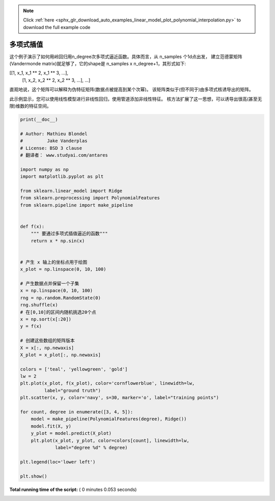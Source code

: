 .. note::
    :class: sphx-glr-download-link-note

    Click :ref:`here <sphx_glr_download_auto_examples_linear_model_plot_polynomial_interpolation.py>` to download the full example code
.. rst-class:: sphx-glr-example-title

.. _sphx_glr_auto_examples_linear_model_plot_polynomial_interpolation.py:


========================
多项式插值
========================

这个例子演示了如何用岭回归用n_degree次多项式逼近函数。具体而言，从 n_samples 个1d点出发，
建立范德蒙矩阵(Vandermonde matrix)就足够了，它的shape是 n_samples x n_degree+1，其形式如下:

[[1, x_1, x_1 ** 2, x_1 ** 3, ...],
 [1, x_2, x_2 ** 2, x_2 ** 3, ...],
 ...]

直观地说，这个矩阵可以解释为伪特征矩阵(数据点被提高到某个次幂)。
该矩阵类似于(但不同于)由多项式核诱导出的矩阵。

此示例显示，您可以使用线性模型进行非线性回归，使用管道添加非线性特征。
核方法扩展了这一思想，可以诱导出很高(甚至无限)维数的特征空间。




.. image:: /auto_examples/linear_model/images/sphx_glr_plot_polynomial_interpolation_001.png
    :class: sphx-glr-single-img





.. code-block:: python

    print(__doc__)

    # Author: Mathieu Blondel
    #         Jake Vanderplas
    # License: BSD 3 clause
    # 翻译者： www.studyai.com/antares

    import numpy as np
    import matplotlib.pyplot as plt

    from sklearn.linear_model import Ridge
    from sklearn.preprocessing import PolynomialFeatures
    from sklearn.pipeline import make_pipeline


    def f(x):
        """ 要通过多项式插值逼近的函数"""
        return x * np.sin(x)


    # 产生 x 轴上的坐标点用于绘图
    x_plot = np.linspace(0, 10, 100)

    # 产生数据点并保留一个子集
    x = np.linspace(0, 10, 100)
    rng = np.random.RandomState(0)
    rng.shuffle(x)
    # 在[0,10]的区间内随机挑选20个点
    x = np.sort(x[:20])
    y = f(x)

    # 创建这些数组的矩阵版本
    X = x[:, np.newaxis]
    X_plot = x_plot[:, np.newaxis]

    colors = ['teal', 'yellowgreen', 'gold']
    lw = 2
    plt.plot(x_plot, f(x_plot), color='cornflowerblue', linewidth=lw,
             label="ground truth")
    plt.scatter(x, y, color='navy', s=30, marker='o', label="training points")

    for count, degree in enumerate([3, 4, 5]):
        model = make_pipeline(PolynomialFeatures(degree), Ridge())
        model.fit(X, y)
        y_plot = model.predict(X_plot)
        plt.plot(x_plot, y_plot, color=colors[count], linewidth=lw,
                 label="degree %d" % degree)

    plt.legend(loc='lower left')

    plt.show()

**Total running time of the script:** ( 0 minutes  0.053 seconds)


.. _sphx_glr_download_auto_examples_linear_model_plot_polynomial_interpolation.py:


.. only :: html

 .. container:: sphx-glr-footer
    :class: sphx-glr-footer-example



  .. container:: sphx-glr-download

     :download:`Download Python source code: plot_polynomial_interpolation.py <plot_polynomial_interpolation.py>`



  .. container:: sphx-glr-download

     :download:`Download Jupyter notebook: plot_polynomial_interpolation.ipynb <plot_polynomial_interpolation.ipynb>`


.. only:: html

 .. rst-class:: sphx-glr-signature

    `Gallery generated by Sphinx-Gallery <https://sphinx-gallery.readthedocs.io>`_
